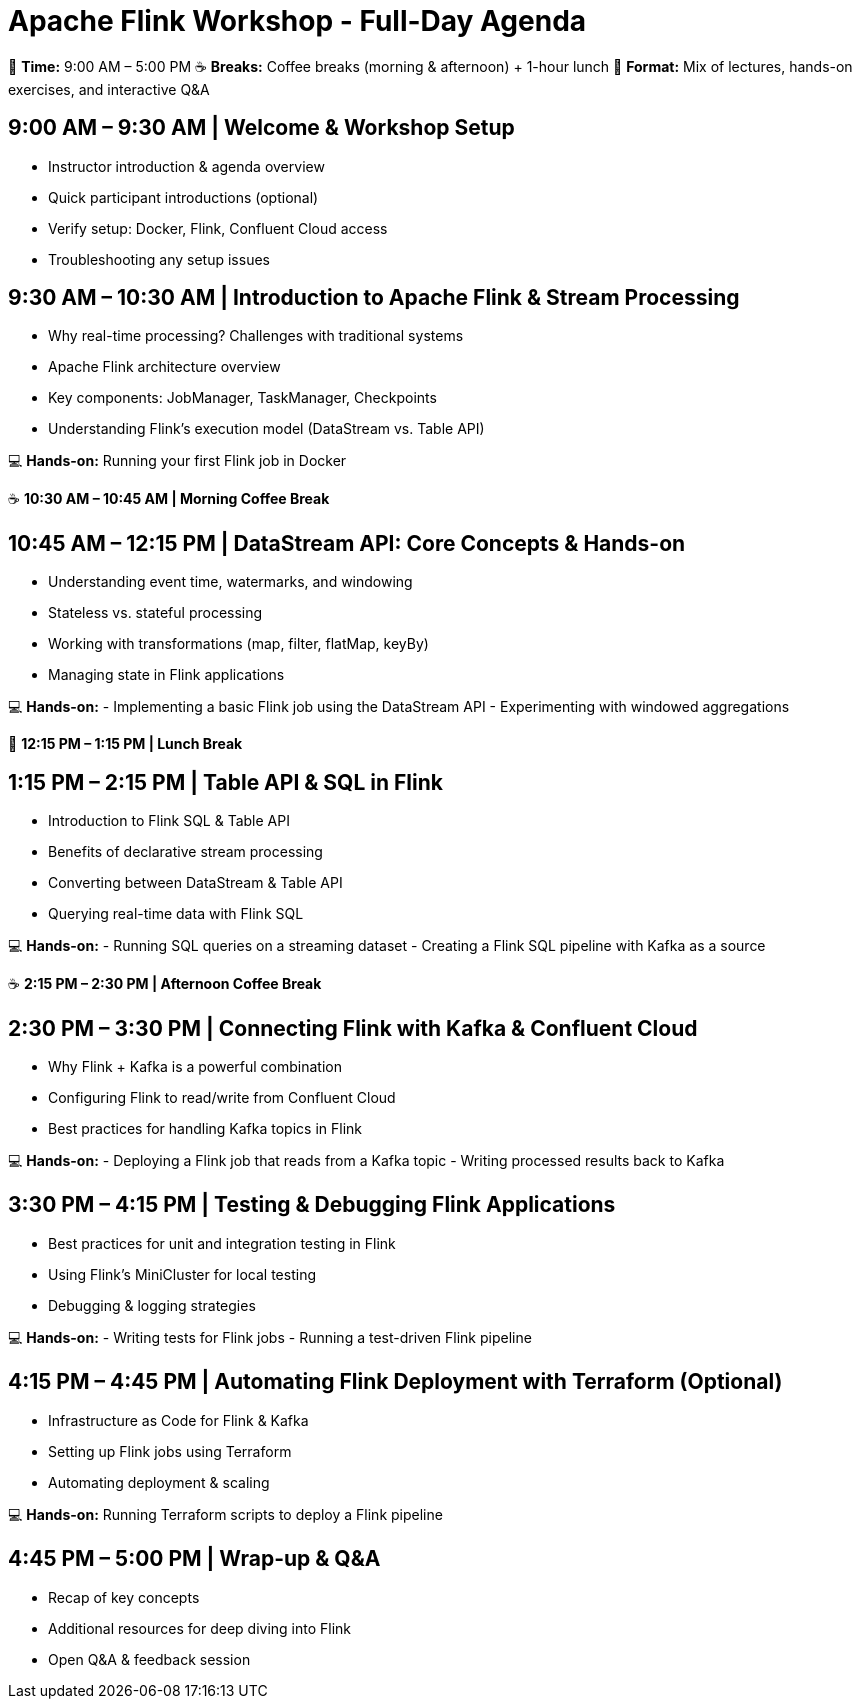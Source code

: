 = Apache Flink Workshop - Full-Day Agenda

📅 *Time:* 9:00 AM – 5:00 PM
☕ *Breaks:* Coffee breaks (morning & afternoon) + 1-hour lunch
🔧 *Format:* Mix of lectures, hands-on exercises, and interactive Q&A

== 9:00 AM – 9:30 AM | Welcome & Workshop Setup
- Instructor introduction & agenda overview
- Quick participant introductions (optional)
- Verify setup: Docker, Flink, Confluent Cloud access
- Troubleshooting any setup issues

== 9:30 AM – 10:30 AM | Introduction to Apache Flink & Stream Processing
- Why real-time processing? Challenges with traditional systems
- Apache Flink architecture overview
- Key components: JobManager, TaskManager, Checkpoints
- Understanding Flink’s execution model (DataStream vs. Table API)

💻 *Hands-on:* Running your first Flink job in Docker

☕ **10:30 AM – 10:45 AM | Morning Coffee Break**

== 10:45 AM – 12:15 PM | DataStream API: Core Concepts & Hands-on
- Understanding event time, watermarks, and windowing
- Stateless vs. stateful processing
- Working with transformations (map, filter, flatMap, keyBy)
- Managing state in Flink applications

💻 *Hands-on:*
- Implementing a basic Flink job using the DataStream API
- Experimenting with windowed aggregations

🥗 **12:15 PM – 1:15 PM | Lunch Break**

== 1:15 PM – 2:15 PM | Table API & SQL in Flink
- Introduction to Flink SQL & Table API
- Benefits of declarative stream processing
- Converting between DataStream & Table API
- Querying real-time data with Flink SQL

💻 *Hands-on:*
- Running SQL queries on a streaming dataset
- Creating a Flink SQL pipeline with Kafka as a source

☕ **2:15 PM – 2:30 PM | Afternoon Coffee Break**

== 2:30 PM – 3:30 PM | Connecting Flink with Kafka & Confluent Cloud
- Why Flink + Kafka is a powerful combination
- Configuring Flink to read/write from Confluent Cloud
- Best practices for handling Kafka topics in Flink

💻 *Hands-on:*
- Deploying a Flink job that reads from a Kafka topic
- Writing processed results back to Kafka

== 3:30 PM – 4:15 PM | Testing & Debugging Flink Applications
- Best practices for unit and integration testing in Flink
- Using Flink's MiniCluster for local testing
- Debugging & logging strategies

💻 *Hands-on:*
- Writing tests for Flink jobs
- Running a test-driven Flink pipeline

== 4:15 PM – 4:45 PM | Automating Flink Deployment with Terraform (Optional)
- Infrastructure as Code for Flink & Kafka
- Setting up Flink jobs using Terraform
- Automating deployment & scaling

💻 *Hands-on:* Running Terraform scripts to deploy a Flink pipeline

== 4:45 PM – 5:00 PM | Wrap-up & Q&A
- Recap of key concepts
- Additional resources for deep diving into Flink
- Open Q&A & feedback session